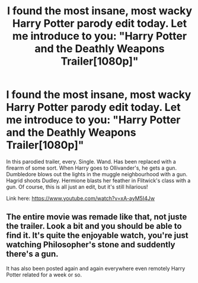 #+TITLE: I found the most insane, most wacky Harry Potter parody edit today. Let me introduce to you: "Harry Potter and the Deathly Weapons Trailer[1080p]"

* I found the most insane, most wacky Harry Potter parody edit today. Let me introduce to you: "Harry Potter and the Deathly Weapons Trailer[1080p]"
:PROPERTIES:
:Author: VegetableSalad_Bot
:Score: 6
:DateUnix: 1597850280.0
:DateShort: 2020-Aug-19
:FlairText: Recommendation
:END:
In this parodied trailer, every. Single. Wand. Has been replaced with a firearm of some sort. When Harry goes to Ollivander's, he gets a gun. Dumbledore blows out the lights in the muggle neighbourhood with a gun. Hagrid shoots Dudley. Hermione blasts her feather in Flitwick's class with a gun. Of course, this is all just an edit, but it's still hilarious!

Link here: [[https://www.youtube.com/watch?v=xA-ayM5I4Jw]]


** The entire movie was remade like that, not juste the trailer. Look a bit and you should be able to find it. It's quite the enjoyable watch, you're just watching Philosopher's stone and suddently there's a gun.

It has also been posted again and again everywhere even remotely Harry Potter related for a week or so.
:PROPERTIES:
:Author: Delnarzok
:Score: 8
:DateUnix: 1597856851.0
:DateShort: 2020-Aug-19
:END:
